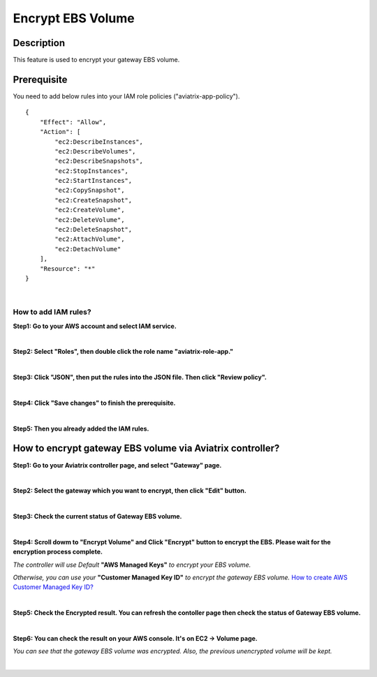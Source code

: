 .. meta::
   :description: Encrypt EBS Volume
   :keywords: encrypt, ebs, volume, gateway


############################
Encrypt EBS Volume 
############################


Description 
------------

This feature is used to encrypt your gateway EBS volume. 


Prerequisite
--------------

You need to add below rules into your IAM role policies ("aviatrix-app-policy"). 

::

        { 
            "Effect": "Allow", 
            "Action": [ 
                "ec2:DescribeInstances",
                "ec2:DescribeVolumes",
                "ec2:DescribeSnapshots",
                "ec2:StopInstances",
                "ec2:StartInstances",
                "ec2:CopySnapshot",
                "ec2:CreateSnapshot",
                "ec2:CreateVolume",
                "ec2:DeleteVolume",
                "ec2:DeleteSnapshot",
                "ec2:AttachVolume",
                "ec2:DetachVolume"
            ],
            "Resource": "*"
        }
 
|

How to add IAM rules? 
^^^^^^^^^^^^^^^^^^^^^^

**Step1: Go to your AWS account and select IAM service.** 

|image_1_IAMRolesClickAviatrixroleapp|

|

**Step2: Select "Roles", then double click the role name "aviatrix-role-app."** 

|image_2_selectAviatrixAppPolicyEnditPolicy|

|

**Step3:  Click "JSON", then put the rules into the JSON file.  Then click "Review policy".**

|image_3_selectJSONAddRulesClickReviewPolicy|

|

**Step4: Click "Save changes" to finish the prerequisite.**

|image_4_saveChanges|

|

**Step5: Then you already added the IAM rules.**

How to encrypt gateway EBS volume via Aviatrix controller?  
-----------------------------------------------------------

**Step1: Go to your Aviatrix controller page, and select "Gateway" page.**

|

**Step2: Select the gateway which you want to encrypt, then click "Edit" button.**

|image_11_selectGwEdit|

|

**Step3: Check the current status of Gateway EBS volume.**

|image_12_checkStatus|

|

**Step4: Scroll dowm to "Encrypt Volume" and Click "Encrypt" button to encrypt the EBS. Please wait for the encryption process complete.** 

|image_13_scrollDownToEncryptVolume|

.. note::
*The controller will use Default* **"AWS Managed Keys"** *to encrypt your EBS volume.*

*Otherwise, you can use your* **"Customer Managed Key ID"** *to encrypt the gateway EBS volume.* `How to create AWS Customer Managed Key ID?  <http://docs.aws.amazon.com/kms/latest/developerguide/create-keys.html#create-keys-api>`_

|

**Step5: Check the Encrypted result. You can refresh the contoller page then check the status of Gateway EBS volume.**

|image_14_checkEncryptResult|

|

**Step6: You can check the result on your AWS console. It's on EC2 -> Volume page.**

|image_15_checkEncryptResultOnAws|

.. note::
*You can see that the gateway EBS volume was encrypted. Also, the previous unencrypted volume will be kept.*

|

.. |image_1_IAMRolesClickAviatrixroleapp| image:: Encrypt_Volume_media/image_1_IAMRolesClickAviatrixroleapp.PNG
.. |image_2_selectAviatrixAppPolicyEnditPolicy| image:: Encrypt_Volume_media/image_2_selectAviatrixAppPolicyEnditPolicy.PNG
.. |image_3_selectJSONAddRulesClickReviewPolicy| image:: Encrypt_Volume_media/image_3_selectJSONAddRulesClickReviewPolicy.PNG
.. |image_4_saveChanges| image:: Encrypt_Volume_media/image_4_saveChanges.PNG

.. |image_11_selectGwEdit| image:: Encrypt_Volume_media/image_11_selectGwEdit.PNG
.. |image_12_checkStatus| image:: Encrypt_Volume_media/image_12_checkStatus.PNG
.. |image_13_scrollDownToEncryptVolume| image:: Encrypt_Volume_media/image_13_scrollDownToEncryptVolume.PNG
.. |image_14_checkEncryptResult| image:: Encrypt_Volume_media/image_14_checkEncryptResult.PNG
.. |image_15_checkEncryptResultOnAws| image:: Encrypt_Volume_media/image_15_checkEncryptResultOnAws.PNG

.. disqus::
